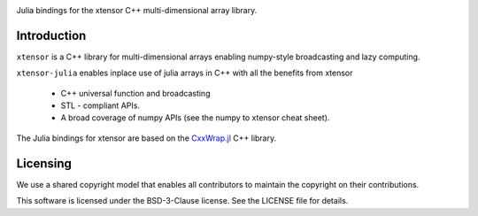 .. Copyright (c) 2017, Wolf Vollprecht, Johan Mabille and Sylvain Corlay

   Distributed under the terms of the BSD 3-Clause License.

   The full license is in the file LICENSE, distributed with this software.

.. image:: xtensor-julia.svg
   :alt: xtensor-julia

Julia bindings for the xtensor C++ multi-dimensional array library.

Introduction
------------

``xtensor`` is a C++ library for multi-dimensional arrays enabling numpy-style broadcasting and lazy computing.

``xtensor-julia`` enables inplace use of julia arrays in C++ with all the benefits from xtensor

 - C++ universal function and broadcasting
 - STL - compliant APIs.
 - A broad coverage of numpy APIs (see the numpy to xtensor cheat sheet).

The Julia bindings for xtensor are based on the CxxWrap.jl_ C++ library.

Licensing
---------

We use a shared copyright model that enables all contributors to maintain the
copyright on their contributions.

This software is licensed under the BSD-3-Clause license. See the LICENSE file for details.

.. _CxxWrap.jl: https://github.com/JuliaInterop/CxxWrap.jl
